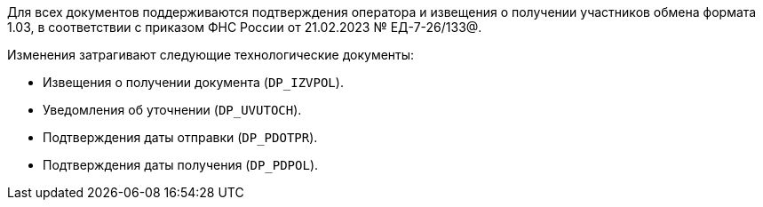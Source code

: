 Для всех документов поддерживаются подтверждения оператора и извещения о получении участников обмена формата 1.03, в соответствии с приказом ФНС России от 21.02.2023 № ЕД-7-26/133@.

.Изменения затрагивают следующие технологические документы:
* Извещения о получении документа (`DP_IZVPOL`).
* Уведомления об уточнении (`DP_UVUTOCH`).
* Подтверждения даты отправки (`DP_PDOTPR`).
* Подтверждения даты получения (`DP_PDPOL`).